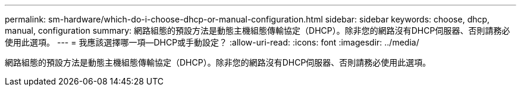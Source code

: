 ---
permalink: sm-hardware/which-do-i-choose-dhcp-or-manual-configuration.html 
sidebar: sidebar 
keywords: choose, dhcp, manual, configuration 
summary: 網路組態的預設方法是動態主機組態傳輸協定（DHCP）。除非您的網路沒有DHCP伺服器、否則請務必使用此選項。 
---
= 我應該選擇哪一項—DHCP或手動設定？
:allow-uri-read: 
:icons: font
:imagesdir: ../media/


[role="lead"]
網路組態的預設方法是動態主機組態傳輸協定（DHCP）。除非您的網路沒有DHCP伺服器、否則請務必使用此選項。
